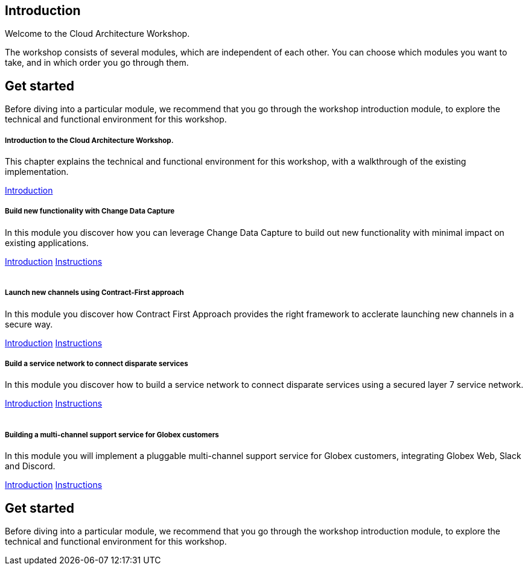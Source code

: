 ++++
<link rel="stylesheet" type="text/css" href="https://stackpath.bootstrapcdn.com/bootstrap/4.3.1/css/bootstrap.min.css">
++++

== Introduction
Welcome to the Cloud Architecture Workshop.

The workshop consists of several modules, which are independent of each other. You can choose which modules you want to take, and in which order you go through them.

== Get started
Before diving into a particular module, we recommend that you go through the workshop introduction module, to explore the technical and functional environment for this workshop.



++++
<div class="row">
  <div class="col-sm-6">
    <div class="card">
      <div class="card-body">
        <h5 class="card-title">Introduction to the Cloud Architecture Workshop.</h5>
        <p class="card-text">This chapter explains the technical and functional environment for this workshop, with a walkthrough of the existing implementation.</p>
        <a href="/workshop/workshop-introduction" class="card-link">Introduction</a>        
      </div>
    </div>
  </div>
  <div class="col-sm-6">
    <div class="card">
      <div class="card-body">
        <h5 class="card-title">Build new functionality with Change Data Capture</h5>
        <p class="card-text">
            In this module you discover how you can leverage Change Data Capture to build out new functionality with minimal impact on existing applications.
        </p>
        <a href="/workshop/cdc-module" class="card-link">Introduction</a>
        <a href="/workshop/cdc-module-instructions" class="card-link">Instructions</a>
      </div>
    </div>
  </div>
</div>

<br>

<div class="row">
  <div class="col-sm-6">
    <div class="card">
      <div class="card-body">
        <h5 class="card-title">Launch new channels using Contract-First approach</h5>
        <p class="card-text">In this module you discover how Contract First Approach provides the right framework to acclerate launching new channels in a secure way.</p>
        <a href="/workshop/apim-module" class="card-link">Introduction</a>
        <a href="/workshop/apim-module-instructions" class="card-link">Instructions</a>
      </div>
    </div>
  </div>
  <div class="col-sm-6">
    <div class="card">
      <div class="card-body">
        <h5 class="card-title">Build a service network to connect disparate services</h5>
        <p class="card-text">
            In this module you discover how to build a service network to connect disparate services using a secured layer 7 service network.
        </p>
        <a href="/workshop/skupper-module" class="card-link">Introduction</a>
        <a href="/workshop/skupper-module-instructions" class="card-link">Instructions</a>
      </div>
    </div>
  </div>
</div>

<br>

<div class="row">
  <div class="col-sm-6">
    <div class="card">
      <div class="card-body">
        <h5 class="card-title">Building a multi-channel support service for Globex customers</h5>
        <p class="card-text">
            In this module you will implement a pluggable multi-channel support service for Globex customers, integrating Globex Web, Slack and Discord.
        </p>
        <a href="/workshop/camel-module" class="card-link">Introduction</a>
        <a href="/workshop/camel-module-instructions" class="card-link">Instructions</a>
      </div>
    </div>
  </div>
  
</div>
++++



== Get started
Before diving into a particular module, we recommend that you go through the workshop introduction module, to explore the technical and functional environment for this workshop.


